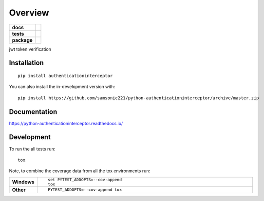 ========
Overview
========

.. start-badges

.. list-table::
    :stub-columns: 1

    * - docs
      - |docs|
    * - tests
      - | |requires|
        | |coveralls|
    * - package
      - | |version| |wheel| |supported-versions| |supported-implementations|
        | |commits-since|
.. |docs| image:: https://readthedocs.org/projects/python-authenticationinterceptor/badge/?style=flat
    :target: https://readthedocs.org/projects/python-authenticationinterceptor
    :alt: Documentation Status

.. |requires| image:: https://requires.io/github/samsonic221/python-authenticationinterceptor/requirements.svg?branch=master
    :alt: Requirements Status
    :target: https://requires.io/github/samsonic221/python-authenticationinterceptor/requirements/?branch=master

.. |coveralls| image:: https://coveralls.io/repos/samsonic221/python-authenticationinterceptor/badge.svg?branch=master&service=github
    :alt: Coverage Status
    :target: https://coveralls.io/r/samsonic221/python-authenticationinterceptor

.. |version| image:: https://img.shields.io/pypi/v/authenticationinterceptor.svg
    :alt: PyPI Package latest release
    :target: https://pypi.org/project/authenticationinterceptor

.. |wheel| image:: https://img.shields.io/pypi/wheel/authenticationinterceptor.svg
    :alt: PyPI Wheel
    :target: https://pypi.org/project/authenticationinterceptor

.. |supported-versions| image:: https://img.shields.io/pypi/pyversions/authenticationinterceptor.svg
    :alt: Supported versions
    :target: https://pypi.org/project/authenticationinterceptor

.. |supported-implementations| image:: https://img.shields.io/pypi/implementation/authenticationinterceptor.svg
    :alt: Supported implementations
    :target: https://pypi.org/project/authenticationinterceptor

.. |commits-since| image:: https://img.shields.io/github/commits-since/samsonic221/python-authenticationinterceptor/v0.0.1.svg
    :alt: Commits since latest release
    :target: https://github.com/samsonic221/python-authenticationinterceptor/compare/v0.0.1...master



.. end-badges

jwt token verification

Installation
============

::

    pip install authenticationinterceptor

You can also install the in-development version with::

    pip install https://github.com/samsonic221/python-authenticationinterceptor/archive/master.zip


Documentation
=============


https://python-authenticationinterceptor.readthedocs.io/


Development
===========

To run the all tests run::

    tox

Note, to combine the coverage data from all the tox environments run:

.. list-table::
    :widths: 10 90
    :stub-columns: 1

    - - Windows
      - ::

            set PYTEST_ADDOPTS=--cov-append
            tox

    - - Other
      - ::

            PYTEST_ADDOPTS=--cov-append tox
